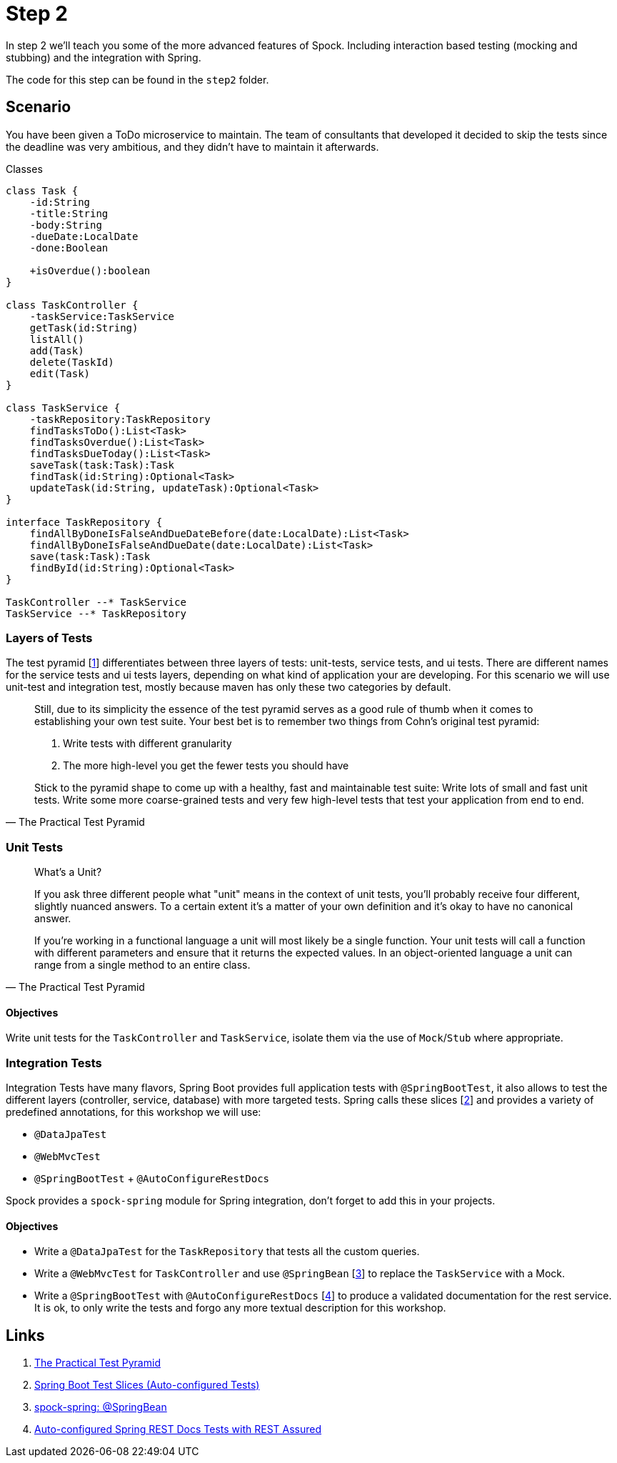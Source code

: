 
[[_step2]]
= Step 2

In step 2 we'll teach you some of the more advanced features of Spock.
Including interaction based testing (mocking and stubbing) and the integration with Spring.

The code for this step can be found in the `step2` folder.

[[_step2_scenario]]
== Scenario
You have been given a ToDo microservice to maintain.
The team of consultants that developed it decided to skip the tests since the deadline was very ambitious,
and they didn't have to maintain it afterwards.

.Classes
[plantuml, classes, format=svg]
....
class Task {
    -id:String
    -title:String
    -body:String
    -dueDate:LocalDate
    -done:Boolean

    +isOverdue():boolean
}

class TaskController {
    -taskService:TaskService
    getTask(id:String)
    listAll()
    add(Task)
    delete(TaskId)
    edit(Task)
}

class TaskService {
    -taskRepository:TaskRepository
    findTasksToDo():List<Task>
    findTasksOverdue():List<Task>
    findTasksDueToday():List<Task>
    saveTask(task:Task):Task
    findTask(id:String):Optional<Task>
    updateTask(id:String, updateTask):Optional<Task>
}

interface TaskRepository {
    findAllByDoneIsFalseAndDueDateBefore(date:LocalDate):List<Task>
    findAllByDoneIsFalseAndDueDate(date:LocalDate):List<Task>
    save(task:Task):Task
    findById(id:String):Optional<Task>
}

TaskController --* TaskService
TaskService --* TaskRepository
....

=== Layers of Tests

The test pyramid [<<_step2_links,1>>] differentiates between three layers of tests: unit-tests, service tests, and ui tests.
There are different names for the service tests and ui tests layers, depending on what kind of application your are developing.
For this scenario we will use unit-test and integration test, mostly because maven has only these two categories by default.

[quote, The Practical Test Pyramid]
____
Still, due to its simplicity the essence of the test pyramid serves as a good rule of thumb when it comes to establishing your own test suite.
Your best bet is to remember two things from Cohn's original test pyramid:

1. Write tests with different granularity
2. The more high-level you get the fewer tests you should have

Stick to the pyramid shape to come up with a healthy, fast and maintainable test suite:
Write lots of small and fast unit tests.
Write some more coarse-grained tests and very few high-level tests that test your application from end to end.
____

=== Unit Tests


[quote, The Practical Test Pyramid]
____
What's a Unit?

If you ask three different people what "unit" means in the context of unit tests, you'll probably receive four different, slightly nuanced answers.
To a certain extent it's a matter of your own definition and it's okay to have no canonical answer.

If you're working in a functional language a unit will most likely be a single function.
Your unit tests will call a function with different parameters and ensure that it returns the expected values.
In an object-oriented language a unit can range from a single method to an entire class.
____

==== Objectives
Write unit tests for the `TaskController` and `TaskService`, isolate them via the use of `Mock`/`Stub` where appropriate.

=== Integration Tests

Integration Tests have many flavors, Spring Boot provides full application tests with `@SpringBootTest`,
it also allows to test the different layers (controller, service, database) with more targeted tests.
Spring calls these slices [<<_step2_links,2>>] and provides a variety of predefined annotations, for this workshop we will use:

* `@DataJpaTest`
* `@WebMvcTest`
* `@SpringBootTest` + `@AutoConfigureRestDocs`


Spock provides a `spock-spring` module for Spring integration, don't forget to add this in your projects.


==== Objectives
* Write a `@DataJpaTest` for the `TaskRepository` that tests all the custom queries.
* Write a `@WebMvcTest` for `TaskController` and use `@SpringBean` [<<_step2_links,3>>] to replace the `TaskService` with a Mock.
* Write a `@SpringBootTest` with `@AutoConfigureRestDocs` [<<_step2_links,4>>] to produce a validated documentation for the rest service.
  It is ok, to only write the tests and forgo any more textual description for this workshop.

[[_step2_links]]
== Links
1. https://martinfowler.com/articles/practical-test-pyramid.html[The Practical Test Pyramid]
2. https://docs.spring.io/spring-boot/docs/current/reference/html/spring-boot-features.html#boot-features-testing-spring-boot-applications-testing-autoconfigured-tests[Spring Boot Test Slices (Auto-configured Tests)]
3. http://spockframework.org/spock/docs/1.3/all_in_one.html#_using_code_springbean_code[spock-spring: @SpringBean]
4. https://docs.spring.io/spring-boot/docs/current/reference/html/spring-boot-features.html#boot-features-testing-spring-boot-applications-testing-autoconfigured-rest-docs-rest-assured[Auto-configured Spring REST Docs Tests with REST Assured]
